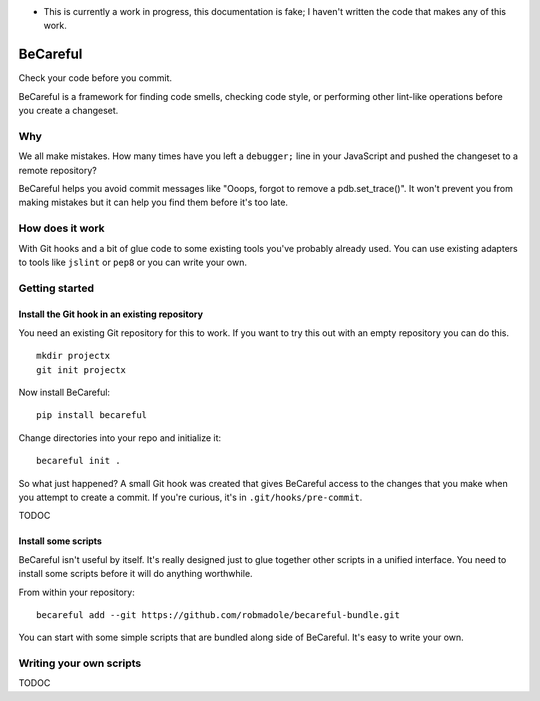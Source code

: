 * This is currently a work in progress, this documentation is fake; I haven't
  written the code that makes any of this work.

BeCareful
=========

Check your code before you commit.

BeCareful is a framework for finding code smells, checking code style, or performing
other lint-like operations before you create a changeset.

Why
---

We all make mistakes. How many times have you left a ``debugger;`` line in your
JavaScript and pushed the changeset to a remote repository?

BeCareful helps you avoid commit messages like "Ooops, forgot to remove a
pdb.set_trace()". It won't prevent you from making mistakes but it can help you
find them before it's too late.

How does it work
----------------

With Git hooks and a bit of glue code to some existing tools you've probably
already used. You can use existing adapters to tools like ``jslint`` or ``pep8``
or you can write your own.

Getting started
---------------

Install the Git hook in an existing repository
~~~~~~~~~~~~~~~~~~~~~~~~~~~~~~~~~~~~~~~~~~~~~~

You need an existing Git repository for this to work. If you want to try this
out with an empty repository you can do this.

::

    mkdir projectx
    git init projectx

Now install BeCareful::

    pip install becareful

Change directories into your repo and initialize it::

    becareful init .

So what just happened? A small Git hook was created that gives BeCareful access
to the changes that you make when you attempt to create a commit. If you're
curious, it's in ``.git/hooks/pre-commit``.

TODOC

Install some scripts
~~~~~~~~~~~~~~~~~~~~

BeCareful isn't useful by itself. It's really designed just to glue together
other scripts in a unified interface. You need to install some scripts before it
will do anything worthwhile.

From within your repository::

    becareful add --git https://github.com/robmadole/becareful-bundle.git

You can start with some simple scripts that are bundled along side of BeCareful.
It's easy to write your own.

Writing your own scripts
------------------------

TODOC
